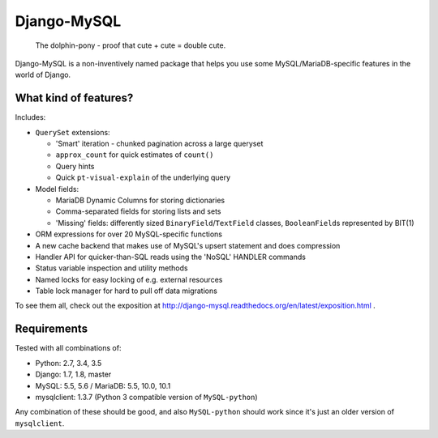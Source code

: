 ============
Django-MySQL
============

.. image:: https://img.shields.io/pypi/v/django-mysql.svg
    :target: https://pypi.python.org/pypi/django-mysql

.. image:: https://travis-ci.org/adamchainz/django-mysql.png?branch=master
        :target: https://travis-ci.org/adamchainz/django-mysql

.. image:: https://coveralls.io/repos/adamchainz/django-mysql/badge.svg
        :target: https://coveralls.io/r/adamchainz/django-mysql

.. image:: https://img.shields.io/pypi/dm/django-mysql.svg
        :target: https://pypi.python.org/pypi/django-mysql

.. image:: https://readthedocs.org/projects/django-mysql/badge/?version=latest
        :target: http://django-mysql.readthedocs.org/en/latest/


.. figure:: https://raw.github.com/adamchainz/django-mysql/master/docs/images/dolphin-pony.png
   :alt: The dolphin-pony - proof that cute + cute = double cute.

..

    | The dolphin-pony - proof that cute + cute = double cute.


Django-MySQL is a non-inventively named package that helps you use some
MySQL/MariaDB-specific features in the world of Django.


What kind of features?
----------------------

Includes:

* ``QuerySet`` extensions:

  * 'Smart' iteration - chunked pagination across a large queryset
  * ``approx_count`` for quick estimates of ``count()``
  * Query hints
  * Quick ``pt-visual-explain`` of the underlying query

* Model fields:

  * MariaDB Dynamic Columns for storing dictionaries
  * Comma-separated fields for storing lists and sets
  * 'Missing' fields: differently sized ``BinaryField``/``TextField`` classes,
    ``BooleanField``\s represented by BIT(1)

* ORM expressions for over 20 MySQL-specific functions
* A new cache backend that makes use of MySQL's upsert statement and does
  compression
* Handler API for quicker-than-SQL reads using the 'NoSQL' HANDLER commands
* Status variable inspection and utility methods
* Named locks for easy locking of e.g. external resources
* Table lock manager for hard to pull off data migrations

To see them all, check out the exposition at
http://django-mysql.readthedocs.org/en/latest/exposition.html .

Requirements
------------

Tested with all combinations of:

* Python: 2.7, 3.4, 3.5
* Django: 1.7, 1.8, master
* MySQL: 5.5, 5.6 / MariaDB: 5.5, 10.0, 10.1
* mysqlclient: 1.3.7 (Python 3 compatible version of ``MySQL-python``)

Any combination of these should be good, and also ``MySQL-python`` should work
since it's just an older version of ``mysqlclient``.
